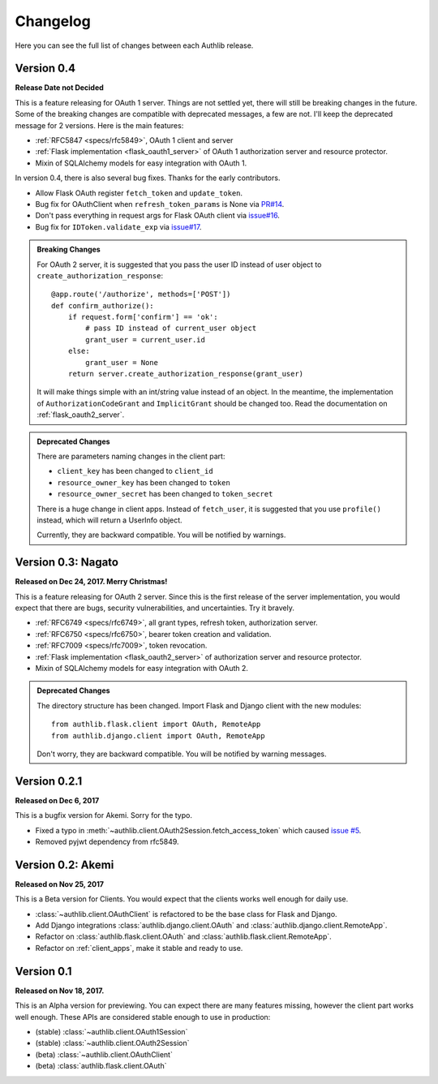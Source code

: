 Changelog
=========

.. meta::
   :description: The full list of changes between each Authlib release.

Here you can see the full list of changes between each Authlib release.

Version 0.4
-----------

**Release Date not Decided**

This is a feature releasing for OAuth 1 server. Things are not settled yet,
there will still be breaking changes in the future. Some of the breaking
changes are compatible with deprecated messages, a few are not. I'll keep the
deprecated message for 2 versions. Here is the main features:

- :ref:`RFC5847 <specs/rfc5849>`, OAuth 1 client and server
- :ref:`Flask implementation <flask_oauth1_server>` of OAuth 1 authorization
  server and resource protector.
- Mixin of SQLAlchemy models for easy integration with OAuth 1.

In version 0.4, there is also several bug fixes. Thanks for the early
contributors.

- Allow Flask OAuth register ``fetch_token`` and ``update_token``.
- Bug fix for OAuthClient when ``refresh_token_params`` is None via `PR#14`_.
- Don't pass everything in request args for Flask OAuth client via `issue#16`_.
- Bug fix for ``IDToken.validate_exp`` via `issue#17`_.

.. _`PR#14`: https://github.com/lepture/authlib/pull/14
.. _`issue#16`: https://github.com/lepture/authlib/issues/16
.. _`issue#17`: https://github.com/lepture/authlib/issues/17

.. admonition:: Breaking Changes

    For OAuth 2 server, it is suggested that you pass the user ID instead of user
    object to ``create_authorization_response``::

        @app.route('/authorize', methods=['POST'])
        def confirm_authorize():
            if request.form['confirm'] == 'ok':
                # pass ID instead of current_user object
                grant_user = current_user.id
            else:
                grant_user = None
            return server.create_authorization_response(grant_user)

    It will make things simple with an int/string value instead of an object. In
    the meantime, the implementation of ``AuthorizationCodeGrant`` and
    ``ImplicitGrant`` should be changed too. Read the documentation on :ref:`flask_oauth2_server`.

.. admonition:: Deprecated Changes

    There are parameters naming changes in the client part:

    * ``client_key`` has been changed to ``client_id``
    * ``resource_owner_key`` has been changed to ``token``
    * ``resource_owner_secret`` has been changed to ``token_secret``

    There is a huge change in client apps. Instead of ``fetch_user``, it is
    suggested that you use ``profile()`` instead, which will return a UserInfo
    object.

    Currently, they are backward compatible. You will be notified by warnings.

Version 0.3: Nagato
-------------------

**Released on Dec 24, 2017. Merry Christmas!**

This is a feature releasing for OAuth 2 server. Since this is the first
release of the server implementation, you would expect that there are bugs,
security vulnerabilities, and uncertainties. Try it bravely.

- :ref:`RFC6749 <specs/rfc6749>`, all grant types, refresh token, authorization server.
- :ref:`RFC6750 <specs/rfc6750>`, bearer token creation and validation.
- :ref:`RFC7009 <specs/rfc7009>`, token revocation.
- :ref:`Flask implementation <flask_oauth2_server>` of authorization server and resource protector.
- Mixin of SQLAlchemy models for easy integration with OAuth 2.

.. admonition:: Deprecated Changes

    The directory structure has been changed. Import Flask and Django client with
    the new modules::

        from authlib.flask.client import OAuth, RemoteApp
        from authlib.django.client import OAuth, RemoteApp

    Don't worry, they are backward compatible. You will be notified by warning
    messages.

Version 0.2.1
-------------

**Released on Dec 6, 2017**

This is a bugfix version for Akemi. Sorry for the typo.

- Fixed a typo in :meth:`~authlib.client.OAuth2Session.fetch_access_token`
  which caused `issue #5`_.
- Removed pyjwt dependency from rfc5849.

.. _`issue #5`: https://github.com/lepture/authlib/issues/5

Version 0.2: Akemi
------------------

**Released on Nov 25, 2017**

This is a Beta version for Clients. You would expect that the clients works
well enough for daily use.

- :class:`~authlib.client.OAuthClient` is refactored to be the base class for
  Flask and Django.
- Add Django integrations :class:`authlib.django.client.OAuth` and
  :class:`authlib.django.client.RemoteApp`.
- Refactor on :class:`authlib.flask.client.OAuth` and
  :class:`authlib.flask.client.RemoteApp`.
- Refactor on :ref:`client_apps`, make it stable and ready to use.

Version 0.1
-----------

**Released on Nov 18, 2017.**

This is an Alpha version for previewing. You can expect there are many
features missing, however the client part works well enough. These APIs are
considered stable enough to use in production:

- (stable) :class:`~authlib.client.OAuth1Session`
- (stable) :class:`~authlib.client.OAuth2Session`
- (beta) :class:`~authlib.client.OAuthClient`
- (beta) :class:`authlib.flask.client.OAuth`

